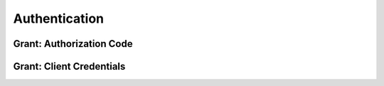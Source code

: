Authentication
==================================


==================================
Grant: Authorization Code
==================================

==================================
Grant: Client Credentials
==================================
